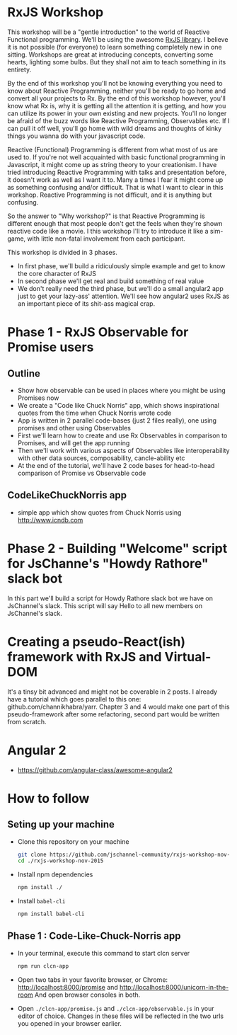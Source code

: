 * RxJS Workshop

This workshop will be a "gentle introduction" to the world of Reactive Functional programming. We'll be using the awesome [[https://github.com/Reactive-Extensions/RxJS/][RxJS library]]. I believe it is not possible (for everyone) to learn something completely new in one sitting. Workshops are great at introducing concepts, converting some hearts, lighting some bulbs. But they shall not aim to teach something in its entirety.

By the end of this workshop you'll not be knowing everything you need to know about Reactive Programming, neither you'll be ready to go home and convert all your projects to Rx. By the end of this workshop however, you'll know what Rx is, why it is getting all the attention it is getting, and how you can utilize its power in your own existing and new projects. You'll no longer be afraid of the buzz words like Reactive Programming, Observables etc. If I can pull it off well, you'll go home with wild dreams and thoughts of kinky things you wanna do with your javascript code.

Reactive (Functional) Programming is different from what most of us are used to. If you're not well acquainted with basic functional programming in Javascript, it might come up as string theory to your creationism. I have tried introducing Reactive Programming with talks and presentation before, it doesn't work as well as I want it to. Many a times I fear it might come up as something confusing and/or difficult. That is what I want to clear in this workshop. Reactive Programming is not difficult, and it is anything but confusing.

So the answer to "Why workshop?" is that Reactive Programming is different enough that most people don't get the feels when they're shown reactive code like a movie. I this workshop I'll try to introduce it like a sim-game, with little non-fatal involvement from each participant.

This workshop is divided in 3 phases.
- In first phase, we'll build a ridiculously simple example and get to know the core character of RxJS
- In second phase we'll get real and build something of real value
- We don't really need the third phase, but we'll do a small angular2 app just to get your lazy-ass' attention. We'll see how angular2 uses RxJS as an important piece of its shit-ass magical crap.

* Phase 1 - RxJS Observable for Promise users
** Outline
- Show how observable can be used in places where you might be using Promises now
- We create a "Code like Chuck Norris" app, which shows inspirational quotes from the time when Chuck Norris wrote code
- App is written in 2 parallel code-bases (just 2 files really), one using promises and other using Observables
- First we'll learn how to create and use Rx Observables in comparison to Promises, and will get the app running
- Then we'll work with various aspects of Observables like interoperability with other data sources, composability, cancle-ability etc
- At the end of the tutorial, we'll have 2 code bases for head-to-head comparison of Promise vs Observable code
** CodeLikeChuckNorris app
 - simple app which show quotes from Chuck Norris using http://www.icndb.com
* Phase 2 - Building "Welcome" script for JsChanne's "Howdy Rathore" slack bot
In this part we'll build a script for Howdy Rathore slack bot we have on JsChannel's slack. This script will say Hello to all new members on JsChannel's slack.
* Creating a pseudo-React(ish) framework with RxJS and Virtual-DOM
It's a tinsy bit advanced and might not be coverable in 2 posts. I already have a tutorial which goes parallel to this one: github.com/channikhabra/yarr. Chapter 3 and 4 would make one part of this pseudo-framework after some refactoring, second part would be written from scratch.
* Angular 2
- https://github.com/angular-class/awesome-angular2

* How to follow
** Seting up your machine
- Clone this repository on your machine

  #+begin_src bash
  git clone https://github.com/jschannel-community/rxjs-workshop-nov-2015
  cd ./rxjs-workshop-nov-2015
  #+end_src

- Install npm dependencies

  #+begin_src bash
  npm install ./
  #+end_src

- Install ~babel-cli~

  #+begin_src bash
  npm install babel-cli
  #+end_src

** Phase 1 : Code-Like-Chuck-Norris app
- In your terminal, execute this command to start clcn server

  #+begin_src bash
  npm run clcn-app
  #+end_src

- Open two tabs in your favorite browser, or Chrome: http://localhost:8000/promise and http://localhost:8000/unicorn-in-the-room
  And open browser consoles in both.

- Open ~./clcn-app/promise.js~ and ~./clcn-app/observable.js~ in your editor of choice. Changes in these files will be reflected in the two urls you opened in your browser earlier.
